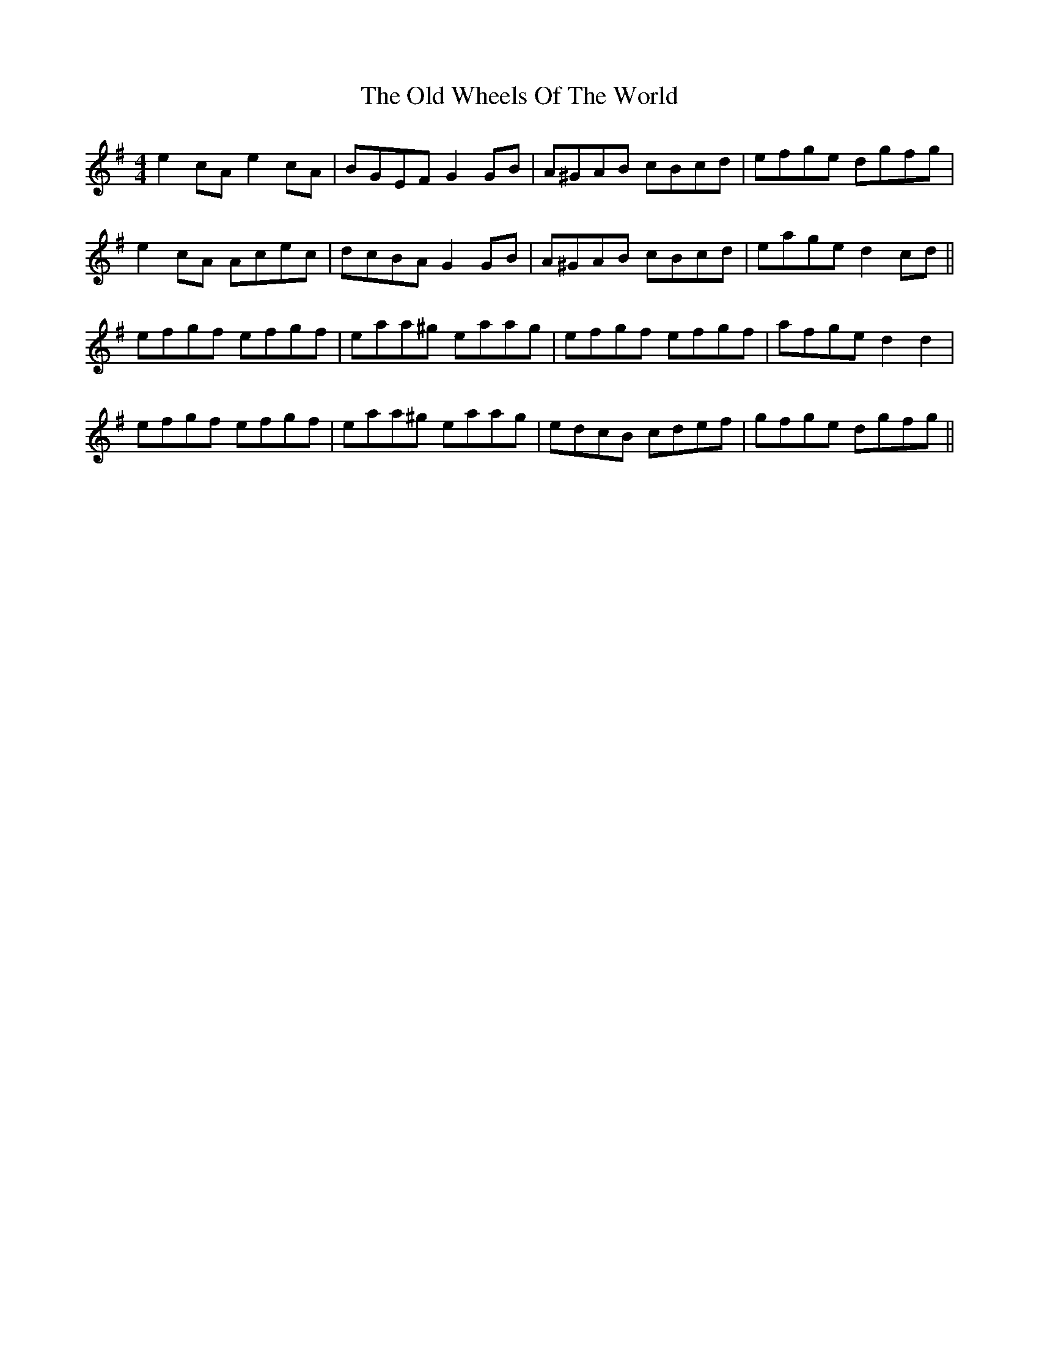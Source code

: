 X: 30470
T: Old Wheels Of The World, The
R: reel
M: 4/4
K: Adorian
e2cA e2cA|BGEF G2GB|A^GAB cBcd|efge dgfg|
e2cA Acec|dcBA G2GB|A^GAB cBcd|eage d2cd||
efgf efgf|eaa^g eaag|efgf efgf|afge d2d2|
efgf efgf|eaa^g eaag|edcB cdef|gfge dgfg||

